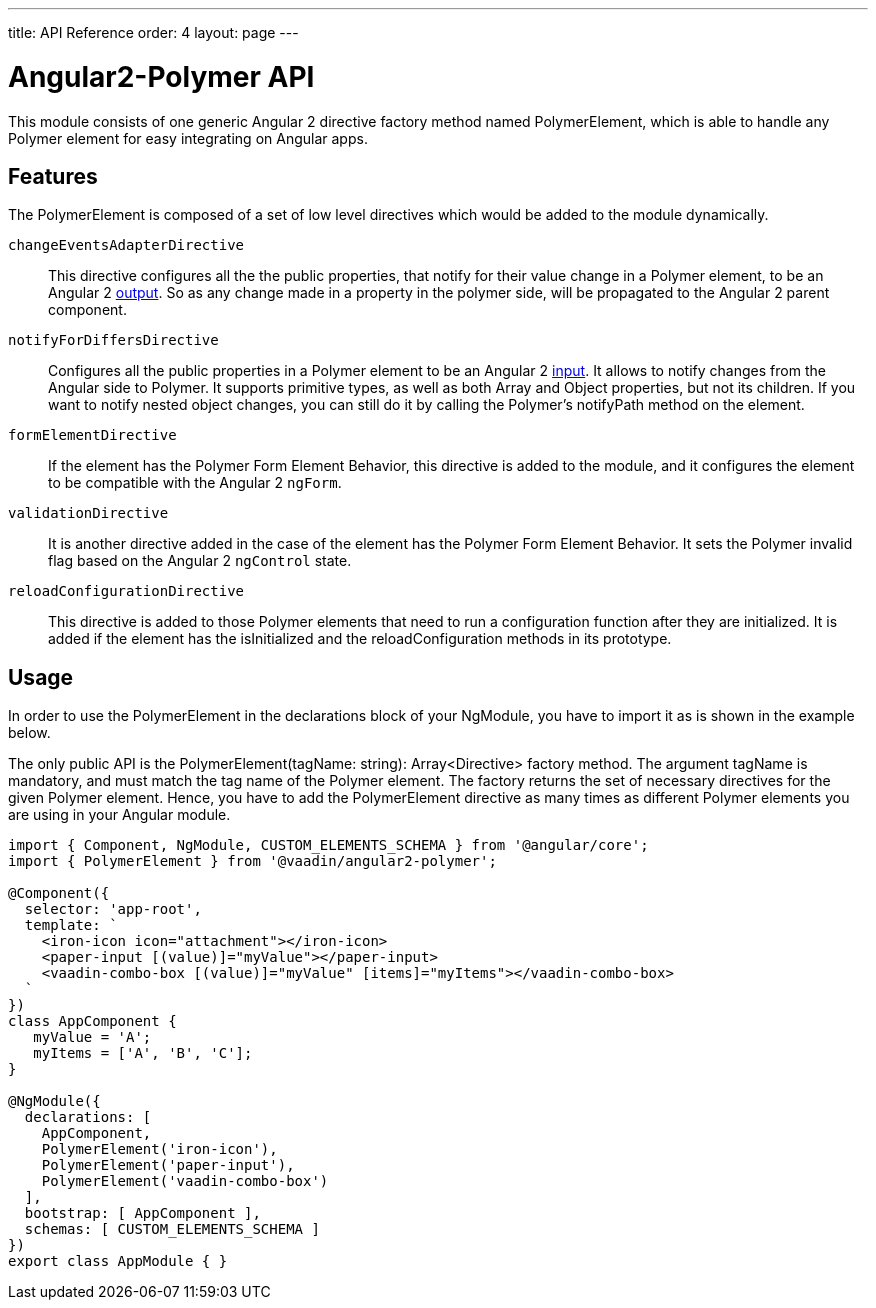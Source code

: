 ---
title: API Reference
order: 4
layout: page
---

[[vaadin-angular2-polymer.api]]
= Angular2-Polymer API

This module consists of one generic Angular 2 directive factory method named [classname]#PolymerElement#, which is able to handle any Polymer element for easy integrating on Angular apps.

== Features

The [classname]#PolymerElement# is composed of a set of low level directives which would be added to the module dynamically.

`changeEventsAdapterDirective`::
This directive configures all the the public [propertyname]#properties#, that notify for their value change in a Polymer element, to be an Angular 2 link:https://angular.io/docs/js/latest/api/core/DirectiveMetadata-class.html+++#+++!+++#+++outputs-anchor[output].
So as any change made in a property in the polymer side, will be propagated to the Angular 2 parent component.

`notifyForDiffersDirective`::
Configures all the public [propertyname]#properties# in a Polymer element to be an Angular 2 link:https://angular.io/docs/js/latest/api/core/DirectiveMetadata-class.html+++#+++!+++#+++inputs-anchor[input].
It allows to notify changes from the Angular side to Polymer. It supports primitive types, as well as both Array and Object properties, but not its children.
If you want to notify nested object changes, you can still do it by calling the Polymer's [methodname]#notifyPath# method on the element.

`formElementDirective`::
If the element has the Polymer Form Element Behavior, this directive is added to the module, and it configures the element to be compatible with the Angular 2 `ngForm`.

`validationDirective`::
It is another directive added in the case of the element has the Polymer Form Element Behavior. It sets the Polymer [propertyname]#invalid# flag based on the Angular 2 `ngControl` state.

`reloadConfigurationDirective`::
This directive is added to those Polymer elements that need to run a configuration function after they are initialized.
It is added if the element has the [methodname]#isInitialized# and the [methodname]#reloadConfiguration# methods in its prototype.

== Usage

In order to use the [classname]#PolymerElement# in the [propertyname]#declarations# block of your [classname]#NgModule#, you have to import it as is shown in the example below.

The only public API is the [classname]#PolymerElement(tagName: string): Array<Directive># factory method.
The argument [propertyname]#tagName# is mandatory, and must match the tag name of the Polymer element.
The factory returns the set of necessary directives for the given Polymer element.
Hence, you have to add the [classname]#PolymerElement# directive as many times as different Polymer elements you are using in your Angular module.

[source,typescript]
----
import { Component, NgModule, CUSTOM_ELEMENTS_SCHEMA } from '@angular/core';
import { PolymerElement } from '@vaadin/angular2-polymer';

@Component({
  selector: 'app-root',
  template: `
    <iron-icon icon="attachment"></iron-icon>
    <paper-input [(value)]="myValue"></paper-input>
    <vaadin-combo-box [(value)]="myValue" [items]="myItems"></vaadin-combo-box>
  `
})
class AppComponent {
   myValue = 'A';
   myItems = ['A', 'B', 'C'];
}

@NgModule({
  declarations: [
    AppComponent,
    PolymerElement('iron-icon'),
    PolymerElement('paper-input'),
    PolymerElement('vaadin-combo-box')
  ],
  bootstrap: [ AppComponent ],
  schemas: [ CUSTOM_ELEMENTS_SCHEMA ]
})
export class AppModule { }
----
